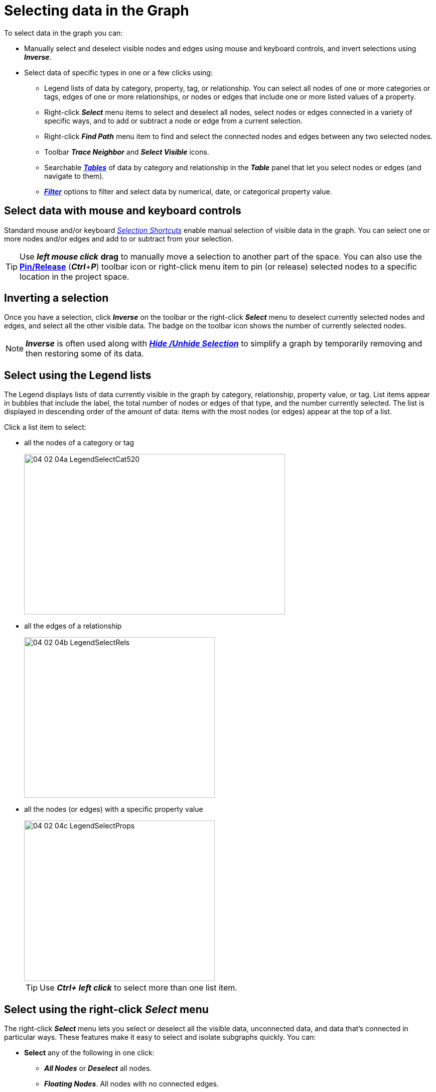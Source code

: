 = Selecting data in the Graph

To select data in the graph you can: 

* Manually select and deselect visible nodes and edges using mouse and keyboard controls, and invert selections using *_Inverse_*. 

* Select data of specific types in one or a few clicks using:

** Legend lists of data by category, property, tag, or relationship. You can select all nodes of one or more categories or tags, edges of one or more relationships, or nodes or edges that include one or more listed values of a property.
  
** Right-click *_Select_* menu items to select and deselect all nodes, select nodes or edges connected in a variety of specific ways, and to add or subtract a node or edge from a current selection.

** Right-click *_Find Path_* menu item to find and select the connected nodes and edges between any two selected nodes. 

** Toolbar *_Trace Neighbor_* and *_Select Visible_* icons.  

** Searchable xref:./table-explore.adoc[*_Tables_*] of data by category and relationship in the *_Table_* panel that let you select nodes or edges (and navigate to them).

** xref:./filter.adoc[*_Filter_*] options to filter and select data by numerical, date, or categorical property value. 


== Select data with mouse and keyboard controls

Standard mouse and/or keyboard xref:./ref-shortcut-keys.adoc[_Selection Shortcuts_] enable  manual selection of visible data in the graph. You can select one or more nodes and/or edges and add to or subtract from your selection.

TIP: Use *_left mouse click_* *drag* to manually move a selection to another part of the space. You can also use the xref:layouts/working-with-layouts.adoc[*Pin/Release*] (*_Ctrl_*+*_P_*) toolbar icon  or right-click menu item to pin (or release) selected nodes to a specific location in the project space. 

==  Inverting a selection

Once you have a selection, click *_Inverse_* on the toolbar or the right-click *_Select_* menu to deselect currently selected nodes and edges, and select all the other visible data. The badge on the toolbar icon shows the number of currently selected nodes.

NOTE: *_Inverse_* is often used along with xref:./hide-show[*_Hide /Unhide Selection_*] to simplify a graph by temporarily removing and then restoring some of its data.

== Select using the Legend lists

The Legend displays lists of data currently visible in the graph by category, relationship, property value, or tag. List items appear in bubbles that include the label, the total number of nodes or edges of that type, and the number currently selected. The list is displayed in descending order of the amount of data: items with the most nodes (or edges) appear at the top of a list.

Click a list item to select: 

* all the nodes of a category or tag
+
image::/v2_17/04_02_04a_LegendSelectCat520.png[,520,320,role=text-left]
+
* all the edges of a relationship
+
image::/v2_17/04_02_04b_LegendSelectRels.png[,380,320,role=text-left]
+
* all the nodes (or edges) with a specific property value
+
image::/v2_17/04_02_04c_LegendSelectProps.png[,380,320,role=text-left]
+
  
TIP: Use *_Ctrl+ left click_* to select more than one list item. 


== Select using the right-click *_Select_* menu

The right-click *_Select_* menu lets you select or deselect all the visible data, unconnected data, and data that's connected in particular ways. These features make it easy to select and isolate subgraphs quickly. You can:

* *Select* any of the following in one click:

** *_All Nodes_* or *_Deselect_* all nodes.
** *_Floating Nodes_*. All nodes with no connected edges.
** *_Leaf Nodes_*. All nodes connected through only one edge.
** *_Neighbor Nodes_*. Nodes connected one edge away from *selected* nodes. Choose again to select the nodes another hop away from the selected node.
** *_Parent Nodes_*. Source nodes connected through a directed edge to selected nodes.
** *_Child Nodes_*. Target nodes connected through a directed edge to selected nodes.
** *_Neighbor Edges_*. The edges connected to selected nodes.
** *_Connected Nodes_*. The nodes connected to selected edges.
+
image::/v2_17/04_02_05a_RCSelectNeighbor.png[,520,380,role=text-left]
+

* *Select and Add* to a current selection by holding down the *_Ctrl_* or *_Alt_* key before choosing a *_Select_* menu item. This lets you create a selection that combines data connected in a variety of ways.
+
image::/v2_17/04_02_05b_RCSelectNeighborAdd.png[,520,380,role=text-left]
+

* Add or subtract a *single node*.
** Right-click on a single unselected node and choose *_Select > Add to Selection_*. 
** Right-click on a single selected node and choose *_Select > Subtract from Selection_*.
+
image::/v2_17/04_02_05c_RCAddtoSelection.png[,520,380,role=text-left]


== Find a path between two nodes

*_Find Path_* on the right-click menu selects the nodes and edges on a path between two nodes that you select. You can then use *_Tag_* to save the path. 

NOTE: To find paths between more than one start and end node you can use *_Path Finding_* in the xref:../graph-analytics.adoc[*_Algorithm_*] panel. 

*To find a path between two nodes:*

. Click to select a node, then *_Ctrl-click_* to select the second node.   
. Right-click and choose *_Find Path_* from the menu.
+ 
The nodes and edges on the path are selected. In the example, a path consisting of 11 nodes connected through ten edges has been found and selected. 
+ 
A message displays if no path is found.
+
. To save the path, *_Tag_* the selection. Click *_Tag_* on the toolbar, or select *_Actions > Tag_* from the right-click menu. 
. In the *_Manager Tags_* dialog, enter a descriptive name(e.g. _Path1_) and click *_Add Tag_*.
+
image::/v2_17/04_02_30_FindPathDone.png[,720,480,role=text-left]
+
. To isolate a tagged path, click *_Tag_* in the legend, click the tag item to select it, use *_Inverse_*, and hide (or delete) the data not on the path. Optionally, save a view or snapshot of the isolated path. 
+
image::/v2_17/04_02_31_FindPathIsolated.png[,720,480,role=text-left]


== Select a subgraph with Trace Neighbor and Select Visible Nodes

The *_Trace Neighbor_* tool enables you to highlight subgraphs in the data. You start from selected source nodes and highlight additional connected nodes a specific number of hops (i.e. edges) away. You can select one or more source nodes in the graph space, or use the lists in the legend to select nodes of one or more categories, or nodes with particular property values.

With the *_Select Visible Nodes_* tool you can select a highlighted subgraph for further investigation and use the *_Inverse_* and *_Hide Selection_* or *_Delete_* tools to temporarily hide or delete data not in the subgraph.

NOTE: When *_Trace Neighbor_* is not invoked, *_Select Visible Nodes_* selects all nodes in the graph, similar to the shortcut *_Ctrl_*+*_A_* or the right-click *_Select > All Nodes_* menu item.

*To isolate a subgraph using Trace Neighbor:*

. Select one or more nodes in the graph. In this example, in the *_Property_* list in the *_Legend_* we select nodes with specific surname property values attached to _Person_ nodes.
+
image::/v2_17/04_02_06_Trace1.png[,320,320,role=text-left]

. Click the *_Trace Neighbor_* tool. A slider displays showing the number of connections or hops from the selected nodes that exist in the graph. All the rest of the data is now dimmed (that is, not visible).
+
image::/v2_17/04_02_06_Trace2.png[,320,320,role=text-left]

. Use the slider to highlight the nodes and edges that number of hops away from the source nodes.
+
image::/v2_17/04_02_06_Trace3.png[,320,320,role=text-left]

. Click the *_Select Visible Nodes_* toolbar icon to select the highlighted nodes.
+
image::/v2_17/04_02_06_Trace4.png[,320,320,role=text-left]

. Now save a *_Snapshot_* so you can revert if needed.
. Isolate the selected subgraph for further exploration. Click *_Inverse_* to select all the nodes that aren't in the subgraph.
+
image::/v2_17/04_02_06_Trace5.png[,320,320,role=text-left]

. Click the *_Hide_*, or *_Delete_* tools to remove those nodes.
+
image::/v2_17/04_02_06_Trace6.png[,320,320,role=text-left]

. To save the subgraph, you can *_Tag_* your selection, save a view, or take another snapshot (and export your snapshot archive before you exit the project).


